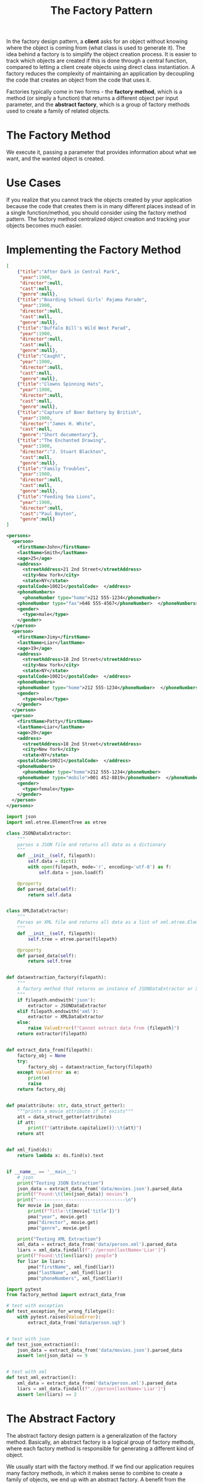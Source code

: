 #+TITLE: The Factory Pattern

In the factory design pattern, a *client* asks for an object without knowing where the object is coming from (what class is used to generate it).
The idea behind a factory is to simplify the object creation process. It is easier to track which objects are created if this is done through a
central function, compared  to letting a client create objects using direct class instantiation. A factory reduces the complexity of maintaining an application
by decoupling the code that creates an object from the code that uses it.

Factories typically come in two forms - the *factory method*, which is a method (or simply a function) that returns a different object per input parameter,
and the *abstract factory*, which is a group of factory methods used to create a family of related objects.

* The Factory Method

We execute it, passing a parameter that provides information about what we want, and the wanted object is created.

* Use Cases

If you realize that you cannot track the objects created by your application because the code that creates them is in many different places
instead of in a single function/method, you should consider using the factory method pattern. The factory method centralized object creation
and tracking your objects becomes much easier.

* Implementing the Factory Method

#+BEGIN_SRC json :tangle data/movies.json
[
    {"title":"After Dark in Central Park",
     "year":1900,
     "director":null,
     "cast":null,
     "genre":null},
    {"title":"Boarding School Girls' Pajama Parade",
     "year":1900,
     "director":null,
     "cast":null,
     "genre":null},
    {"title":"Buffalo Bill's Wild West Parad",
     "year":1900,
     "director":null,
     "cast":null,
     "genre":null},
    {"title":"Caught",
     "year":1900,
     "director":null,
     "cast":null,
     "genre":null},
    {"title":"Clowns Spinning Hats",
     "year":1900,
     "director":null,
     "cast":null,
     "genre":null},
    {"title":"Capture of Boer Battery by British",
     "year":1900,
     "director":"James H. White",
     "cast":null,
     "genre":"Short documentary"},
    {"title":"The Enchanted Drawing",
     "year":1900,
     "director":"J. Stuart Blackton",
     "cast":null,
     "genre":null},
    {"title":"Family Troubles",
     "year":1900,
     "director":null,
     "cast":null,
     "genre":null},
    {"title":"Feeding Sea Lions",
     "year":1900,
     "director":null,
     "cast":"Paul Boyton",
     "genre":null}
]
#+END_SRC

#+BEGIN_SRC xml :tangle data/person.xml
<persons>
  <person>
    <firstName>John</firstName>
    <lastName>Smith</lastName>
    <age>25</age>
    <address>
      <streetAddress>21 2nd Street</streetAddress>
      <city>New York</city>
      <state>NY</state>
    <postalCode>10021</postalCode>  </address>
    <phoneNumbers>
      <phoneNumber type="home">212 555-1234</phoneNumber>
    <phoneNumber type="fax">646 555-4567</phoneNumber>  </phoneNumbers>
    <gender>
      <type>male</type>
    </gender>
  </person>
  <person>
    <firstName>Jimy</firstName>
    <lastName>Liar</lastName>
    <age>19</age>
    <address>
      <streetAddress>18 2nd Street</streetAddress>
      <city>New York</city>
      <state>NY</state>
    <postalCode>10021</postalCode>  </address>
    <phoneNumbers>
    <phoneNumber type="home">212 555-1234</phoneNumber>  </phoneNumbers>
    <gender>
      <type>male</type>
    </gender>
  </person>
  <person>
    <firstName>Patty</firstName>
    <lastName>Liar</lastName>
    <age>20</age>
    <address>
      <streetAddress>18 2nd Street</streetAddress>
      <city>New York</city>
      <state>NY</state>
    <postalCode>10021</postalCode>  </address>
    <phoneNumbers>
      <phoneNumber type="home">212 555-1234</phoneNumber>
    <phoneNumber type="mobile">001 452-8819</phoneNumber>  </phoneNumbers>
    <gender>
      <type>female</type>
    </gender>
  </person>
</persons>
#+END_SRC

#+BEGIN_SRC python :tangle factory_method.py
import json
import xml.etree.ElementTree as etree

class JSONDataExtractor:
    """
    parses a JSON file and returns all data as a dictionary
    """
    def __init__(self, filepath):
        self.data = dict()
        with open(filepath, mode='r', encoding='utf-8') as f:
            self.data = json.load(f)

    @property
    def parsed_data(self):
        return self.data


class XMLDataExtractor:
    """
    Parses an XML file and returns all data as a list of xml.etree.Element
    """
    def __init__(self, filepath):
        self.tree = etree.parse(filepath)

    @property
    def parsed_data(self):
        return self.tree


def dataextraction_factory(filepath):
    """
    A factory method that returns an instance of JSONDataExtractor or XMLDataExtractor
    """
    if filepath.endswith('json'):
        extractor = JSONDataExtractor
    elif filepath.endswith('xml'):
        extractor = XMLDataExtractor
    else:
        raise ValueError(f"Cannot extract data from {filepath}")
    return extractor(filepath)


def extract_data_from(filepath):
    factory_obj = None
    try:
        factory_obj = dataextraction_factory(filepath)
    except ValueError as e:
        print(e)
        raise
    return factory_obj


def pma(attribute: str, data_struct_getter):
    """prints a movie attribute if it exists"""
    att = data_struct_getter(attribute)
    if att:
        print(f"{attribute.capitalize()}:\t{att}")
    return att


def xml_find(ds):
    return lambda x: ds.find(x).text


if __name__ == '__main__':
    # json
    print("Testing JSON Extraction")
    json_data = extract_data_from('data/movies.json').parsed_data
    print(f"Found:\t{len(json_data)} movies")
    print("---------------------------------\n")
    for movie in json_data:
        print(f"Title:\t{movie['title']}")
        pma("year", movie.get)
        pma("director", movie.get)
        pma("genre", movie.get)

    print("Testing XML Extraction")
    xml_data = extract_data_from('data/person.xml').parsed_data
    liars = xml_data.findall(f".//person[lastName='Liar']")
    print(f"Found:\t{len(liars)} people")
    for liar in liars:
        pma("firstName", xml_find(liar))
        pma("lastName", xml_find(liar))
        pma("phoneNumbers", xml_find(liar))
#+END_SRC

#+BEGIN_SRC python :tangle test_factory_method.py
import pytest
from factory_method import extract_data_from

# test with exception
def test_exception_for_wrong_filetype():
    with pytest.raises(ValueError):
        extract_data_from('data/person.sq3')


# test with json
def test_json_extraction():
    json_data = extract_data_from('data/movies.json').parsed_data
    assert len(json_data) == 9


# test with xml
def test_xml_extraction():
    xml_data = extract_data_from('data/person.xml').parsed_data
    liars = xml_data.findall(f".//person[lastName='Liar']")
    assert len(liars) == 2
#+END_SRC

* The Abstract Factory

The abstract factory design pattern is a generalization of the factory method. Basically, an abstract factory is a logical group of factory methods, where each factory method is responsible for generating a different kind of object.

We usually start with the factory method. If we find our application requires many factory methods, in which it makes sense to combine to create a family of objects, we end up with an abstract factory. A benefit from the users point of view is that we can dynamically (at run-time) change the behavior of an application by swapping out the abstract factory. An example is changing the look and feel of an operating system.

* Implementing the Abstract Factory Pattern

Imagine we are making a game and we want to include a minigame within it. Furthermore, we wish to show a specific minigame based on the inut a user provides about their age. We want to include at least 2 games, one for children and one for adults. We will decide which game to create and launch at runtime.


#+BEGIN_SRC python :tangle frogworld.py
# kids game: Frogworld
class Frog:
    def __init__(self, name):
        self.name = name

    def __str__(self):
        return self.name

    def interact_with(self, obstacle):
        act = obstacle.action()
        print(f"{self} the Frog encounters {obstacle} and {act}!")


class Bug:
    def __str__(self):
        return "a bug"

    def action(self):
        return "eats it"


# Abstract Factory
# keeps the creation methods separate and their names generic
# so we can change things dynamically without any code changes
class FrogWorld:
    def __init__(self, name):
        print(self)
        self.player_name = name

    def __str__(self):
        return "\n\n\t----- Frog World -----"

    def make_character(self):
        return Frog(self.player_name)

    def make_obstacle(self):
        return Bug()
#+END_SRC


#+BEGIN_SRC python :tangle wizardworld.py
# Wizard Game
class Wizard:
    def __init__(self, name):
        self.name = name

    def __str__(self):
        return self.name

    def interact_with(self, obstacle):
        act = obstacle.action()
        print(f"{self} the Wizard battles against {obstacle} and {act}!")


class Orc:
    def __str__(self):
        return "an orc with a lot of introspection into what they are doing"

    def action(self):
        return "kills it"


class WizardWorld:
    def __init__(self, name):
        print(self)
        self.player_name = name

    def __str__(self):
        return "\n\n\t----- Wizard World -----"

    def make_character(self):
        return Wizard(self.player_name)

    def make_obstacle(self):
        return Orc()
#+END_SRC

#+BEGIN_SRC python :tangle gameworld.py
from wizardworld import WizardWorld
from frogworld import FrogWorld

class GameEnvironment:
    def __init__(self, factory):
        self.hero = factory.make_character()
        self.obstacle = factory.make_obstacle()

    def play(self):
        self.hero.interact_with(self.obstacle)


def validate_age(name):
    try:
        age = int(input(f"Welcome {name}. How old are you?  "))
    except ValueError as err:
        print(f"Age {age} is invalid, please try again.")
        return False, age
    return True, age


def main():
    name = input("Hello. What is your name?  ")
    valid_input = False
    while not valid_input:
        valid_input, age = validate_age(name)
    game = FrogWorld if age < 18 else WizardWorld
    environment = GameEnvironment(game(name))
    environment.play()

if __name__ == '__main__':
    main()
#+END_SRC
